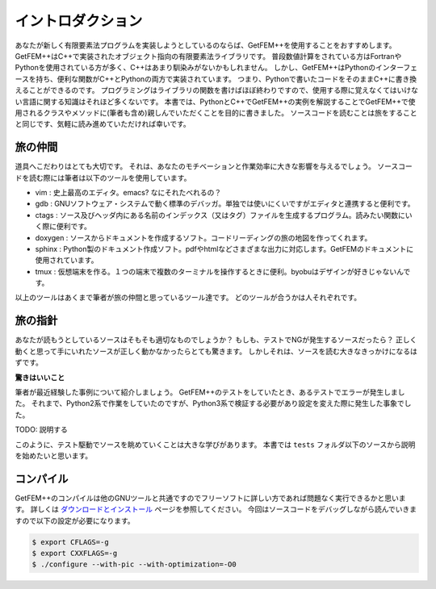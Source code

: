 
イントロダクション
==================

あなたが新しく有限要素法プログラムを実装しようとしているのならば、GetFEM++を使用することをおすすめします。
GetFEM++はC++で実装されたオブジェクト指向の有限要素法ライブラリです。
普段数値計算をされている方はFortranやPythonを使用されている方が多く、C++はあまり馴染みがないかもしれません。
しかし、GetFEM++はPythonのインターフェースを持ち、便利な関数がC++とPythonの両方で実装されています。
つまり、Pythonで書いたコードをそのままC++に書き換えることができるのです。
プログラミングはライブラリの関数を書けばほぼ終わりですので、使用する際に覚えなくてはいけない言語に関する知識はそれほど多くないです。
本書では、PythonとC++でGetFEM++の実例を解説することでGetFEM++で使用されるクラスやメソッドに(筆者も含め)親しんでいただくことを目的に書きました。
ソースコードを読むことは旅をすることと同じです、気軽に読み進めていただければ幸いです。

旅の仲間
^^^^^^^^

道具へこだわりはとても大切です。
それは、あなたのモチベーションと作業効率に大きな影響を与えるでしょう。
ソースコードを読む際には筆者は以下のツールを使用しています。

- vim : 史上最高のエディタ。emacs? なにそれたべれるの？
- gdb : GNUソフトウェア・システムで動く標準のデバッガ。単独では使いにくいですがエディタと連携すると便利です。
- ctags : ソース及びヘッダ内にある名前のインデックス（又はタグ）ファイルを生成するプログラム。読みたい関数にいく際に便利です。
- doxygen : ソースからドキュメントを作成するソフト。コードリーディングの旅の地図を作ってくれます。
- sphinx : Python製のドキュメント作成ソフト。pdfやhtmlなどさまざまな出力に対応します。GetFEMのドキュメントに使用されています。
- tmux : 仮想端末を作る。１つの端末で複数のターミナルを操作するときに便利。byobuはデザインが好きじゃないんです。

以上のツールはあくまで筆者が旅の仲間と思っているツール達です。
どのツールが合うかは人それぞれです。

旅の指針
^^^^^^^^

あなたが読もうとしているソースはそもそも適切なものでしょうか？
もしも、テストでNGが発生するソースだったら？
正しく動くと思って手にいれたソースが正しく動かなかったらとても驚きます。
しかしそれは、ソースを読む大きなきっかけになるはずです。

**驚きはいいこと**

筆者が最近経験した事例について紹介しましょう。
GetFEM++のテストをしていたとき、あるテストでエラーが発生しました。
それまで、Python2系で作業をしていたのですが、Python3系で検証する必要があり設定を変えた際に発生した事象でした。

TODO: 説明する

このように、テスト駆動でソースを眺めていくことは大きな学びがあります。
本書では ``tests`` フォルダ以下のソースから説明を始めたいと思います。

コンパイル
^^^^^^^^^^

GetFEM++のコンパイルは他のGNUツールと共通ですのでフリーソフトに詳しい方であれば問題なく実行できるかと思います。
詳しくは `ダウンロードとインストール <https://tkoyama010.github.io/getfem-docs-html-ja/download.html>`_ ページを参照してください。
今回はソースコードをデバッグしながら読んでいきますので以下の設定が必要になります。

.. code-block:: console

   $ export CFLAGS=-g
   $ export CXXFLAGS=-g
   $ ./configure --with-pic --with-optimization=-O0

